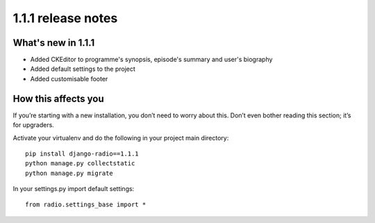 ###################
1.1.1 release notes
###################

*******************
What's new in 1.1.1
*******************

*   Added CKEditor to programme's synopsis, episode's summary and user's biography
*   Added default settings to the project
*   Added customisable footer


********************
How this affects you
********************

If you’re starting with a new installation, you don’t need to worry about this. 
Don’t even bother reading this section; it’s for upgraders.

Activate your virtualenv and do the following in your project main directory::

    pip install django-radio==1.1.1
    python manage.py collectstatic
    python manage.py migrate
    
In your settings.py import default settings::

	from radio.settings_base import *
